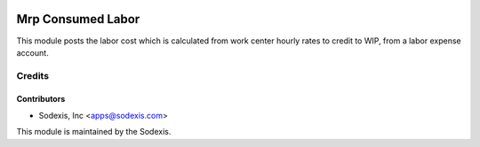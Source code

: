 .. image:: https://img.shields.io/badge/licence-AGPL--3-blue.svg
   :target: http://www.gnu.org/licenses/agpl-3.0-standalone.html
   :alt: License: OPL-1

==================
Mrp Consumed Labor
==================

This module posts the labor cost which is calculated from work center hourly rates to credit to WIP, from a labor expense account.

Credits
=======

Contributors
------------
* Sodexis, Inc <apps@sodexis.com>

This module is maintained by the Sodexis.

